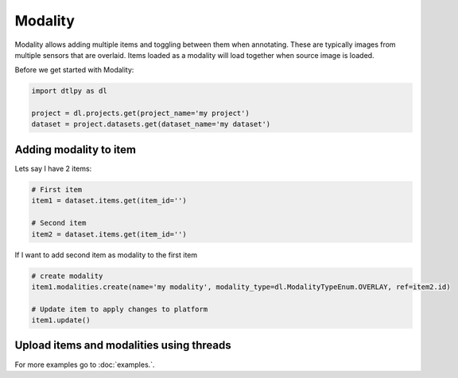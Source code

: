############
Modality
############

Modality allows adding multiple items and toggling between them when annotating. These are typically images from multiple sensors that are overlaid. Items loaded as a modality will load together when source image is loaded.

Before we get started with Modality:

.. code-block:: python

    import dtlpy as dl

    project = dl.projects.get(project_name='my project')
    dataset = project.datasets.get(dataset_name='my dataset')

Adding modality to item
########################

Lets say I have 2 items:

.. code-block:: python

    # First item
    item1 = dataset.items.get(item_id='')

    # Second item
    item2 = dataset.items.get(item_id='')

If I want to add second item as modality to the first item

.. code-block:: python

    # create modality
    item1.modalities.create(name='my modality', modality_type=dl.ModalityTypeEnum.OVERLAY, ref=item2.id)

    # Update item to apply changes to platform
    item1.update()

Upload items and modalities using threads
#########################################
For more examples go to :doc:`examples.`.

